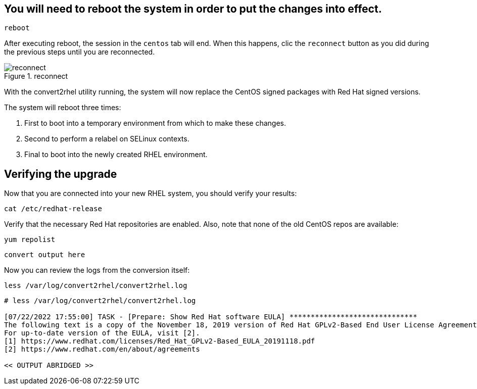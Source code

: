 == You will need to reboot the system in order to put the changes into effect.

[source,bash,subs="+macros,+attributes",role=execute]
----
reboot
----

After executing reboot, the session in the `centos` tab will end. When this happens, clic the `reconnect` button as you did during the previous steps until you are reconnected.

.reconnect
image::exited-zt.png[reconnect]

With the convert2rhel utility running, the system will now replace the CentOS signed packages with Red Hat signed versions.

The system will reboot three times:

1. First to boot into a temporary environment from which to make these changes.
2. Second to perform a relabel on SELinux contexts.
3. Final to boot into the newly created RHEL environment.

== Verifying the upgrade

Now that you are connected into your new RHEL system, you should verify your results:

[source,bash,subs="+macros,+attributes",role=execute]
----
cat /etc/redhat-release
----

Verify that the necessary Red Hat repositories are enabled. Also, note that none of the old CentOS repos are available:

[source,bash,subs="+macros,+attributes",role=execute]
----
yum repolist
----

[source,text]
----
convert output here
----

Now you can review the logs from the conversion itself:

[source,bash,subs="+macros,+attributes",role=execute]
----
less /var/log/convert2rhel/convert2rhel.log
----

[source,text]
----
# less /var/log/convert2rhel/convert2rhel.log

[07/22/2022 17:55:00] TASK - [Prepare: Show Red Hat software EULA] ******************************
The following text is a copy of the November 18, 2019 version of Red Hat GPLv2-Based End User License Agreement (EULA) [1].
For up-to-date version of the EULA, visit [2].
[1] https://www.redhat.com/licenses/Red_Hat_GPLv2-Based_EULA_20191118.pdf
[2] https://www.redhat.com/en/about/agreements

<< OUTPUT ABRIDGED >>
----
